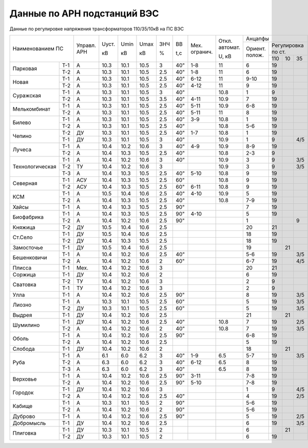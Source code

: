 Данные по АРН подстанций ВЭС
============================

Данные по регулировке напряжения трансформаторов 110/35/10кВ на ПС ВЭС

+-----------------------+-------+-----+----+----+---+---+--------+--------+---------------------------+
|Наименованием ПС       |Управл.|Uуст.|Umin|Umax|ЗНЧ|ВВ |Мех.    |Откл.   |Анцапфы                    |
|                       |АРН    |     |    |    |   |   |огранич.|автомат.+-------+-------------------+
|                       |       |кВ   |кВ  |кВ  |%  |t,с|        |        |Ориент.|Регулировка по ст. |
|                       |       |     |    |    |   |   |        |U, кВ   |полож. +------+-----+------+
|                       |       |     |    |    |   |   |        |        |       |110   |10   |35    |
+---------------+-------+-------+-----+----+----+---+---+--------+--------+-------+------+-----+------+
|Парковая       |Т-1    |А      |10.3 |10.1|10.5|3  |40"|1-8     |11      |6      |19    |     |      |
|               +-------+-------+-----+----+----+---+---+--------+--------+-------+------+-----+------+
|               |Т-2    |А      |10.3 |10.1|10.5|2.5|40"|1-8     |11      |6      |19    |     |      |
+---------------+-------+-------+-----+----+----+---+---+--------+--------+-------+------+-----+------+
|Новая          |Т-1    |А      |10.3 |10.1|10.5|2.5|40"|6-12    |11      |9-10   |19    |     |      |
|               +-------+-------+-----+----+----+---+---+--------+--------+-------+------+-----+------+
|               |Т-2    |А      |10.3 |10.1|10.5|2.5|40"|4-12    |11      |9      |19    |     |      |
+---------------+-------+-------+-----+----+----+---+---+--------+--------+-------+------+-----+------+
|Суражская      |Т-1    |А      |10.3 |10.1|10.5|3  |40"|        |10.8    |1      |9     |     |      |
|               +-------+-------+-----+----+----+---+---+--------+--------+-------+------+-----+------+
|               |Т-2    |А      |10.3 |10.1|10.5|3.5|40"|4-11    |10.9    |7      |19    |     |      |
+---------------+-------+-------+-----+----+----+---+---+--------+--------+-------+------+-----+------+
|Мелькомбинат   |Т-1    |А      |10.3 |10.1|10.5|2.5|40"|5-11    |10.9    |6-8    |19    |     |      |
|               +-------+-------+-----+----+----+---+---+--------+--------+-------+------+-----+------+
|               |Т-2    |А      |10.3 |10.1|10.5|2.5|40"|5-11    |11      |8      |19    |     |      |
+---------------+-------+-------+-----+----+----+---+---+--------+--------+-------+------+-----+------+
|Билево         |Т-1    |А      |10.3 |10.1|10.5|2.5|40"|3-9     |10.8    |1      |19    |     |      |
|               +-------+-------+-----+----+----+---+---+--------+--------+-------+------+-----+------+
|               |Т-2    |А      |10.3 |10.1|10.5|2.5|40"|        |10.8    |5-6    |19    |     |      |
+---------------+-------+-------+-----+----+----+---+---+--------+--------+-------+------+-----+------+
|Чепино         |Т-2    |ДУ     |10.3 |10.1|10.5|2.5|40"|1-7     |10.8    |1      |19    |     |      |
|               +-------+-------+-----+----+----+---+---+--------+--------+-------+------+-----+------+
|               |Т-1    |ДУ     |10.3 |10.1|10.5|3  |40"|        |10.9    |1      |9     |     |4/5   |
+---------------+-------+-------+-----+----+----+---+---+--------+--------+-------+------+-----+------+
|Лучеса         |Т-1    |А      |10.4 |10.2|10.6|3  |40"|4-9     |10.9    |8-9    |19    |     |      |
|               +-------+-------+-----+----+----+---+---+--------+--------+-------+------+-----+------+
|               |Т-2    |А      |10.4 |10.3|10.5|2.5|40"|        |10.8    |2-3    |9     |     |      |
+---------------+-------+-------+-----+----+----+---+---+--------+--------+-------+------+-----+------+
|Технологическая|Т-1    |А      |10.4 |10.2|10.6|3  |40"|        |10.9    |3      |9     |     |3/5   |
|               +-------+-------+-----+----+----+---+---+--------+--------+-------+------+-----+------+
|               |Т-2    |ТУ     |10.4 |10.2|10.6|3  |   |        |10.9    |3      |9     |     |3/5   |
|               +-------+-------+-----+----+----+---+---+--------+--------+-------+------+-----+------+
|               |Т-3    |А      |10.4 |10.3|10.5|2.5|40"|5-10    |10.8    |9      |19    |     |      |
+---------------+-------+-------+-----+----+----+---+---+--------+--------+-------+------+-----+------+
|Северная       |Т-1    |АСУ    |10.4 |10.3|10.5|2.5|60"|        |10.8    |9      |19    |     |      |
|               +-------+-------+-----+----+----+---+---+--------+--------+-------+------+-----+------+
|               |Т-2    |АСУ    |10.4 |10.3|10.5|2.5|60"|6-11    |10.8    |9      |19    |     |      |
+---------------+-------+-------+-----+----+----+---+---+--------+--------+-------+------+-----+------+
|КСМ            |Т-1    |А      |10.5 |10.4|10.6|2.5|40"|4-10    |10.9    |5      |19    |     |      |
|               +-------+-------+-----+----+----+---+---+--------+--------+-------+------+-----+------+
|               |Т-2    |А      |10.4 |10.3|10.5|2.5|40"|        |10.8    |7-9    |19    |     |      |
+---------------+-------+-------+-----+----+----+---+---+--------+--------+-------+------+-----+------+
|Хайсы          |Т-1    |А      |10.4 |10.3|10.5|2.5|90"|        |        |7      |19    |     |      |
+---------------+-------+-------+-----+----+----+---+---+--------+--------+-------+------+-----+------+
|Биофабрика     |Т-1    |А      |10.4 |10.3|10.5|2.5|90"|4-10    |        |5      |19    |     |      |
|               +-------+-------+-----+----+----+---+---+--------+--------+-------+------+-----+------+
|               |Т-2    |А      |10.4 |10.2|10.6|2.5|90"|        |        |1      |      |     |9     |
+---------------+-------+-------+-----+----+----+---+---+--------+--------+-------+------+-----+------+
|Княжица        |Т-2    |ДУ     |10.5 |10.4|10.6|2.5|   |        |        |20     |21    |     |      |
+---------------+-------+-------+-----+----+----+---+---+--------+--------+-------+------+-----+------+
|Ст.Село        |Т-1    |ДУ     |10.5 |10.4|10.6|2.5|   |        |        |18     |19    |     |      |
|               +-------+-------+-----+----+----+---+---+--------+--------+-------+------+-----+------+
|               |Т-2    |ДУ     |10.4 |10.3|10.5|2.5|   |        |        |18     |19    |     |      |
+---------------+-------+-------+-----+----+----+---+---+--------+--------+-------+------+-----+------+
|Замосточье     |Т-1    |ДУ     |10.5 |10.4|10.6|2.5|   |        |        |19     |      |21   |      |
+---------------+-------+-------+-----+----+----+---+---+--------+--------+-------+------+-----+------+
|Бешенковичи    |Т-1    |А      |10.4 |10.2|10.6|2.5|40"|        |        |5-6    |19    |     |3/5   |
|               +-------+-------+-----+----+----+---+---+--------+--------+-------+------+-----+------+
|               |Т-2    |А      |10.4 |10.2|10.6|2  |60"|        |        |6-7    |19    |     |4/5   |
+---------------+-------+-------+-----+----+----+---+---+--------+--------+-------+------+-----+------+
|Плисса         |Т-1    |Мех.   |10.4 |10.2|10.6|3  |   |        |        |20     |21    |     |      |
+---------------+-------+-------+-----+----+----+---+---+--------+--------+-------+------+-----+------+
|Соржица        |Т-1    |ДУ     |10.4 |10.2|10.6|2  |   |        |        |6      |19    |     |      |
+---------------+-------+-------+-----+----+----+---+---+--------+--------+-------+------+-----+------+
|Сватовка       |Т-2    |ТУ     |10.4 |10.2|10.6|3  |   |        |        |2      |9     |     |      |
|               +-------+-------+-----+----+----+---+---+--------+--------+-------+------+-----+------+
|               |Т-1    |ТУ     |10.4 |10.2|10.6|3  |   |        |        |2      |9     |     |      |
+---------------+-------+-------+-----+----+----+---+---+--------+--------+-------+------+-----+------+
|Улла           |Т-1    |А      |10.4 |10.2|10.6|2.5|90"|        |        |8      |19    |     |3/5   |
+---------------+-------+-------+-----+----+----+---+---+--------+--------+-------+------+-----+------+
|Лиозно         |Т-1    |А      |10.3 |10.1|10.5|2.5|60"|        |        |5      |19    |     |3/5   |
|               +-------+-------+-----+----+----+---+---+--------+--------+-------+------+-----+------+
|               |Т-2    |ДУ     |10.3 |10.1|10.5|2.5|60"|        |        |5      |19    |     |3/5   |
+---------------+-------+-------+-----+----+----+---+---+--------+--------+-------+------+-----+------+
|Выдрея         |Т-1    |ДУ     |10.4 |10.2|10.6|2.5|   |        |        |21     |      |21   |      |
+---------------+-------+-------+-----+----+----+---+---+--------+--------+-------+------+-----+------+
|Шумилино       |Т-1    |ДУ     |10.4 |10.2|10.6|2.5|40"|        |10.8    |7      |19    |     |2/5   |
|               +-------+-------+-----+----+----+---+---+--------+--------+-------+------+-----+------+
|               |Т-2    |А      |10.4 |10.2|10.6|2  |40"|        |10.8    |7      |19    |     |3/5   |
+---------------+-------+-------+-----+----+----+---+---+--------+--------+-------+------+-----+------+
|Оболь          |Т-1    |А      |10.4 |10.2|10.6|2.5|90"|        |        |6-8    |19    |     |      |
|               +-------+-------+-----+----+----+---+---+--------+--------+-------+------+-----+------+
|               |Т-2    |А      |10.4 |10.2|10.6|2.5|   |        |        |5      |19    |     |      |
+---------------+-------+-------+-----+----+----+---+---+--------+--------+-------+------+-----+------+
|Слобода        |Т-1    |ДУ     |10.4 |10.2|10.6|2  |   |        |        |18     |      |21   |      |
+---------------+-------+-------+-----+----+----+---+---+--------+--------+-------+------+-----+------+
|Руба           |Т-1    |А      |6.1  |6.0 |6.2 |3  |40"|1-9     |6.5     |5-7    |19    |     |3/5   |
|               +-------+-------+-----+----+----+---+---+--------+--------+-------+------+-----+------+
|               |Т-2    |А      |6.3  |6.0 |6.2 |3  |40"|6-12    |6.5     |8      |19    |     |      |
|               +-------+-------+-----+----+----+---+---+--------+--------+-------+------+-----+------+
|               |Т-3    |А      |6.3  |6.0 |6.2 |3  |40"|        |6.5     |8      |19    |     |      |
+---------------+-------+-------+-----+----+----+---+---+--------+--------+-------+------+-----+------+
|Верховье       |Т-1    |А      |10.4 |10.2|10.6|2.5|90"|3-11    |        |7-8    |19    |     |      |
|               +-------+-------+-----+----+----+---+---+--------+--------+-------+------+-----+------+
|               |Т-2    |А      |10.4 |10.2|10.6|2.5|90"|5-10    |        |7-8    |19    |     |      |
+---------------+-------+-------+-----+----+----+---+---+--------+--------+-------+------+-----+------+
|Городок        |Т-1    |ДУ     |10.4 |10.2|10.6|3  |   |        |        |1      |9     |     |4/5   |
|               +-------+-------+-----+----+----+---+---+--------+--------+-------+------+-----+------+
|               |Т-2    |А      |10.4 |10.2|10.6|2.5|40"|        |        |4      |19    |     |2/5   |
+---------------+-------+-------+-----+----+----+---+---+--------+--------+-------+------+-----+------+
|Кабище         |Т-1    |А      |10.3 |10.1|10.5|2  |90"|        |        |5-6    |19    |     |      |
|               +-------+-------+-----+----+----+---+---+--------+--------+-------+------+-----+------+
|               |Т-2    |А      |10.4 |10.2|10.6|2  |90"|        |        |5-6    |19    |     |      |
+---------------+-------+-------+-----+----+----+---+---+--------+--------+-------+------+-----+------+
|Дуброво        |Т-1    |А      |10.4 |10.2|10.6|2.5|90"|        |        |5      |19    |     |2/5   |
+---------------+-------+-------+-----+----+----+---+---+--------+--------+-------+------+-----+------+
|Добромысль     |Т-1    |ДУ     |10.4 |10.2|10.6|2.5|   |        |        |6      |19    |     |3/5   |
+---------------+-------+-------+-----+----+----+---+---+--------+--------+-------+------+-----+------+
|Плиговка       |Т-1    |ДУ     |10.3 |10.1|10.5|2  |   |        |        |6      |      |21   |      |
|               +-------+-------+-----+----+----+---+---+--------+--------+-------+------+-----+------+
|               |Т-2    |ДУ     |10.3 |10.1|10.5|2  |   |        |        |6      |19    |     |      |
+---------------+-------+-------+-----+----+----+---+---+--------+--------+-------+------+-----+------+